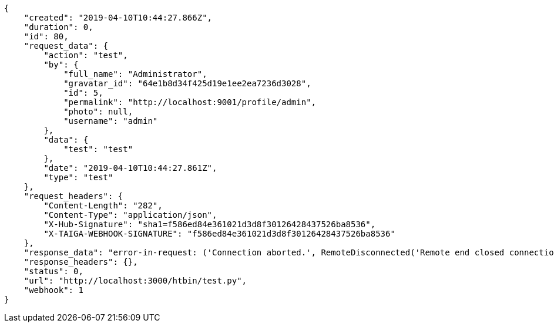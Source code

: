 [source,json]
----
{
    "created": "2019-04-10T10:44:27.866Z",
    "duration": 0,
    "id": 80,
    "request_data": {
        "action": "test",
        "by": {
            "full_name": "Administrator",
            "gravatar_id": "64e1b8d34f425d19e1ee2ea7236d3028",
            "id": 5,
            "permalink": "http://localhost:9001/profile/admin",
            "photo": null,
            "username": "admin"
        },
        "data": {
            "test": "test"
        },
        "date": "2019-04-10T10:44:27.861Z",
        "type": "test"
    },
    "request_headers": {
        "Content-Length": "282",
        "Content-Type": "application/json",
        "X-Hub-Signature": "sha1=f586ed84e361021d3d8f30126428437526ba8536",
        "X-TAIGA-WEBHOOK-SIGNATURE": "f586ed84e361021d3d8f30126428437526ba8536"
    },
    "response_data": "error-in-request: ('Connection aborted.', RemoteDisconnected('Remote end closed connection without response',))",
    "response_headers": {},
    "status": 0,
    "url": "http://localhost:3000/htbin/test.py",
    "webhook": 1
}
----
